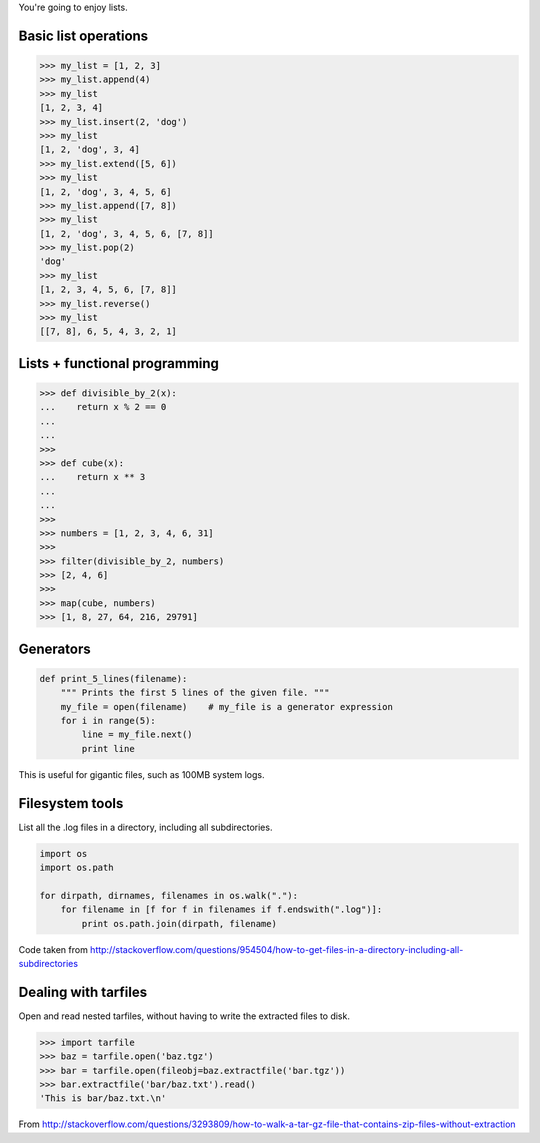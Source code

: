 You're going to enjoy lists.

Basic list operations
=====================

.. sourcecode:: python

    >>> my_list = [1, 2, 3]
    >>> my_list.append(4)
    >>> my_list
    [1, 2, 3, 4]
    >>> my_list.insert(2, 'dog')
    >>> my_list
    [1, 2, 'dog', 3, 4]
    >>> my_list.extend([5, 6])
    >>> my_list
    [1, 2, 'dog', 3, 4, 5, 6]
    >>> my_list.append([7, 8])
    >>> my_list
    [1, 2, 'dog', 3, 4, 5, 6, [7, 8]]
    >>> my_list.pop(2)
    'dog'
    >>> my_list
    [1, 2, 3, 4, 5, 6, [7, 8]]
    >>> my_list.reverse()
    >>> my_list
    [[7, 8], 6, 5, 4, 3, 2, 1]

Lists + functional programming
==============================

.. sourcecode:: python

    >>> def divisible_by_2(x):
    ...    return x % 2 == 0
    ...
    ...    
    >>>
    >>> def cube(x):
    ...    return x ** 3
    ...
    ...        
    >>>
    >>> numbers = [1, 2, 3, 4, 6, 31]
    >>>
    >>> filter(divisible_by_2, numbers)
    >>> [2, 4, 6]
    >>>
    >>> map(cube, numbers)
    >>> [1, 8, 27, 64, 216, 29791]

Generators
==========

.. sourcecode:: python

    def print_5_lines(filename):
        """ Prints the first 5 lines of the given file. """
        my_file = open(filename)    # my_file is a generator expression
        for i in range(5):
            line = my_file.next()
            print line

This is useful for gigantic files, such as 100MB system logs.

Filesystem tools
================

List all the .log files in a directory, including all subdirectories.

.. sourcecode:: python

    import os
    import os.path

    for dirpath, dirnames, filenames in os.walk("."):
        for filename in [f for f in filenames if f.endswith(".log")]:
            print os.path.join(dirpath, filename)

Code taken from http://stackoverflow.com/questions/954504/how-to-get-files-in-a-directory-including-all-subdirectories

Dealing with tarfiles
=====================

Open and read nested tarfiles, without having to write the extracted files to disk.

.. sourcecode:: python

    >>> import tarfile
    >>> baz = tarfile.open('baz.tgz')
    >>> bar = tarfile.open(fileobj=baz.extractfile('bar.tgz'))
    >>> bar.extractfile('bar/baz.txt').read()
    'This is bar/baz.txt.\n'

From http://stackoverflow.com/questions/3293809/how-to-walk-a-tar-gz-file-that-contains-zip-files-without-extraction
